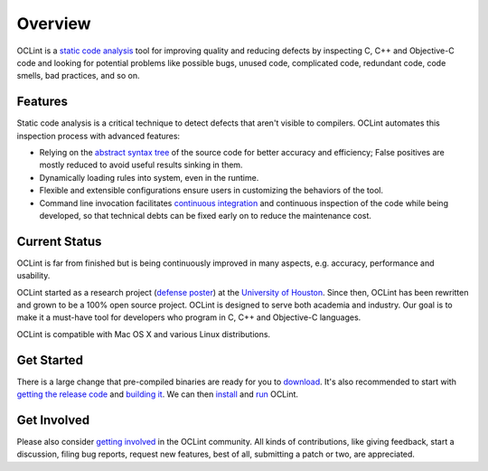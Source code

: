 Overview
========

OCLint is a `static code analysis`_ tool for improving quality and reducing defects by inspecting C, C++ and Objective-C code and looking for potential problems like possible bugs, unused code, complicated code, redundant code, code smells, bad practices, and so on.

Features
--------

Static code analysis is a critical technique to detect defects that aren't visible to compilers. OCLint automates this inspection process with advanced features:

* Relying on the `abstract syntax tree`_ of the source code for better accuracy and efficiency; False positives are mostly reduced to avoid useful results sinking in them.
* Dynamically loading rules into system, even in the runtime.
* Flexible and extensible configurations ensure users in customizing the behaviors of the tool.
* Command line invocation facilitates `continuous integration`_ and continuous inspection of the code while being developed, so that technical debts can be fixed early on to reduce the maintenance cost.

Current Status
--------------

OCLint is far from finished but is being continuously improved in many aspects, e.g. accuracy, performance and usability.

OCLint started as a research project (`defense poster`_) at the `University of Houston`_. Since then, OCLint has been rewritten and grown to be a 100% open source project. OCLint is designed to serve both academia and industry. Our goal is to make it a must-have tool for developers who program in C, C++ and Objective-C languages.

OCLint is compatible with Mac OS X and various Linux distributions.

Get Started
-----------

There is a large change that pre-compiled binaries are ready for you to `download <download.html>`_. It's also recommended to start with `getting the release code <download.html>`_ and `building it <build.html>`_. We can then `install <installation.html>`_ and `run <tutorial.html>`_ OCLint.

Get Involved
------------

Please also consider `getting involved`_ in the OCLint community. All kinds of contributions, like giving feedback, start a discussion, filing bug reports, request new features, best of all, submitting a patch or two, are appreciated.

.. _static code analysis: http://en.wikipedia.org/wiki/Static_program_analysis
.. _abstract syntax tree: http://en.wikipedia.org/wiki/Abstract_syntax_tree
.. _continuous integration: http://martinfowler.com/articles/continuousIntegration.html
.. _defense poster: http://www.cs.uh.edu/news-events/thesis-defenses/2012/04.02-lQi.html
.. _University of Houston: http://www.uh.edu
.. _getting involved: http://oclint.org/community.html
